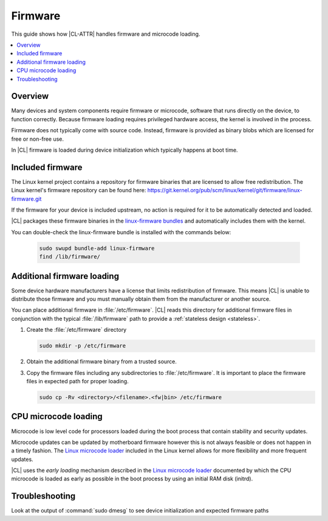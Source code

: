 .. _firmware:

Firmware
########

This guide shows how |CL-ATTR| handles firmware and microcode loading.

.. contents::
   :local:
   :depth: 1

Overview 
********

Many devices and system components require firmware or microcode, software
that runs directly on the device, to function correctly. Because firmware
loading requires privileged hardware access, the kernel is involved in the
process.

Firmware does not typically come with source code. Instead, firmware is
provided as binary blobs which are licensed for free or non-free use.

In |CL| firmware is loaded during device initialization which typically
happens at boot time. 

.. _firmware-included-begin:

Included firmware
*****************

The Linux kernel project contains a repository for firmware binaries that are
licensed to allow free redistribution. The Linux kernel's firmware repository
can be found here:
https://git.kernel.org/pub/scm/linux/kernel/git/firmware/linux-firmware.git

If the firmware for your device is included upstream, no action is required
for it to be automatically detected and loaded. 

|CL| packages these firmware binaries
in the `linux-firmware bundles
<https://clearlinux.github.io/software?search_api_fulltext=linux-firmware>`_ and
automatically includes them with the kernel. 

You can double-check the linux-firmware bundle is installed with the commands below:

   .. code-block:: bash

      sudo swupd bundle-add linux-firmware
      find /lib/firmware/




Additional firmware loading
***************************

Some device hardware manufacturers have a license that limits redistribution
of firmware. This means |CL| is unable to distribute those firmware and you
must manually obtain them from the manufacturer or another source.

You can place additional firmware in :file:`/etc/firmware`. |CL| reads this
directory for additional firmware files in conjunction with the typical
:file:`/lib/firmware` path to provide a :ref:`stateless design <stateless>`.


#. Create the :file:`/etc/firmware` directory

   .. code-block:: bash

      sudo mkdir -p /etc/firmware

#. Obtain the additional firmware binary from a trusted source.

#. Copy the firmware files including any subdirectories to
   :file:`/etc/firmware`. It is important to place the firmware files in
   expected path for proper loading. 

   .. code-block:: bash

      sudo cp -Rv <directory>/<filename>.<fw|bin> /etc/firmware 


CPU microcode loading
*********************

Microcode is low level code for processors loaded during the boot process that
contain stability and security updates. 

Microcode updates can be updated by motherboard firmware however this is not
always feasible or does not happen in a timely fashion. The `Linux microcode
loader`_ included in the Linux kernel allows for more flexibility and more
frequent updates.

|CL| uses the *early loading* mechanism described in the `Linux microcode
loader`_ documented by which the CPU microcode is loaded as early as possible
in the boot process by using an initial RAM disk (initrd). 


Troubleshooting
***************

Look at the output of :command:`sudo dmesg` to see device initialization and
expected firmware paths



.. _`Linux microcode loader`: https://www.kernel.org/doc/Documentation/x86/microcode.txt
